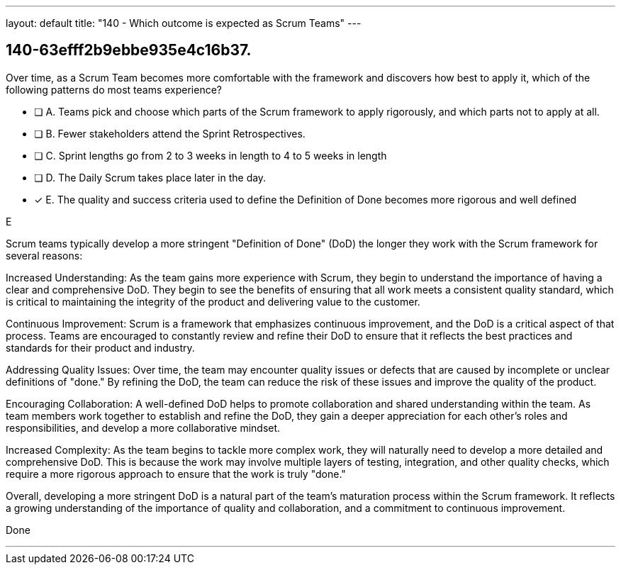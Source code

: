 ---
layout: default 
title: "140 - Which outcome is expected as Scrum Teams"
---


[#question]
== 140-63efff2b9ebbe935e4c16b37.

****

[#query]
--
Over time, as a Scrum Team becomes more comfortable with the framework and discovers how best to apply it, which of the following patterns do most teams experience?
--

[#list]
--
* [ ] A. Teams pick and choose which parts of the Scrum framework to apply rigorously, and which parts not to apply at all.
* [ ] B. Fewer stakeholders attend the Sprint Retrospectives.
* [ ] C. Sprint lengths go from 2 to 3 weeks in length to 4 to 5 weeks in length
* [ ] D. The Daily Scrum takes place later in the day.
* [*] E. The quality and success criteria used to define the Definition of Done becomes more rigorous and well defined

--
****

[#answer]
E

[#explanation]
--
Scrum teams typically develop a more stringent "Definition of Done" (DoD) the longer they work with the Scrum framework for several reasons:

Increased Understanding: As the team gains more experience with Scrum, they begin to understand the importance of having a clear and comprehensive DoD. They begin to see the benefits of ensuring that all work meets a consistent quality standard, which is critical to maintaining the integrity of the product and delivering value to the customer.

Continuous Improvement: Scrum is a framework that emphasizes continuous improvement, and the DoD is a critical aspect of that process. Teams are encouraged to constantly review and refine their DoD to ensure that it reflects the best practices and standards for their product and industry.

Addressing Quality Issues: Over time, the team may encounter quality issues or defects that are caused by incomplete or unclear definitions of "done." By refining the DoD, the team can reduce the risk of these issues and improve the quality of the product.

Encouraging Collaboration: A well-defined DoD helps to promote collaboration and shared understanding within the team. As team members work together to establish and refine the DoD, they gain a deeper appreciation for each other's roles and responsibilities, and develop a more collaborative mindset.

Increased Complexity: As the team begins to tackle more complex work, they will naturally need to develop a more detailed and comprehensive DoD. This is because the work may involve multiple layers of testing, integration, and other quality checks, which require a more rigorous approach to ensure that the work is truly "done."

Overall, developing a more stringent DoD is a natural part of the team's maturation process within the Scrum framework. It reflects a growing understanding of the importance of quality and collaboration, and a commitment to continuous improvement.
--

[#ka]
Done

'''

